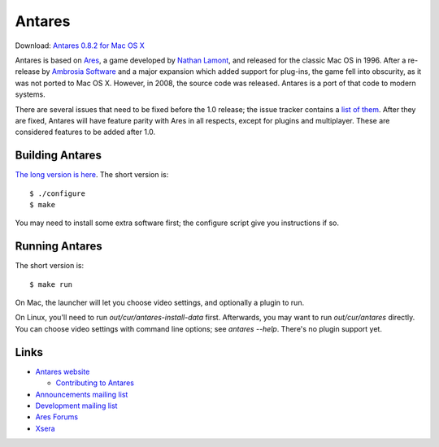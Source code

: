 Antares
=======

Download: `Antares 0.8.2 for Mac OS X`_

..  image:: https://travis-ci.org/arescentral/antares.svg?branch=master
    :target: https://travis-ci.org/arescentral/antares

Antares is based on Ares_, a game developed by `Nathan Lamont`_, and
released for the classic Mac OS in 1996. After a re-release by `Ambrosia
Software`_ and a major expansion which added support for plug-ins, the
game fell into obscurity, as it was not ported to Mac OS X. However, in
2008, the source code was released. Antares is a port of that code to
modern systems.

There are several issues that need to be fixed before the 1.0 release;
the issue tracker contains a `list of them`_. After they are fixed,
Antares will have feature parity with Ares in all respects, except for
plugins and multiplayer. These are considered features to be added after
1.0.

..  _Antares 0.8.2 for Mac OS X: http://downloads.arescentral.org/Antares/Antares-0.8.2.zip
..  _Ares: http://en.wikipedia.org/wiki/Ares_(computer_game)
..  _Nathan Lamont: http://biggerplanet.com/
..  _Ambrosia Software: http://www.ambrosiasw.com/
..  _list of them: https://github.com/arescentral/antares/issues?q=is%3Aissue+is%3Aopen+-milestone%3ALater+

Building Antares
----------------

`The long version is here`_. The short version is::

    $ ./configure
    $ make

You may need to install some extra software first; the configure script
give you instructions if so.

..  _the long version is here: http://arescentral.org/antares/contributing/building/

Running Antares
---------------

The short version is::

    $ make run

On Mac, the launcher will let you choose video settings, and optionally
a plugin to run.

On Linux, you'll need to run `out/cur/antares-install-data` first.
Afterwards, you may want to run `out/cur/antares` directly.  You can
choose video settings with command line options; see `antares --help`.
There's no plugin support yet.

Links
-----

*   `Antares website`_

    *   `Contributing to Antares`_

*   `Announcements mailing list`_
*   `Development mailing list`_

*   `Ares Forums`_
*   Xsera_

..  _Antares website: http://arescentral.org/antares/
..  _Contributing to Antares: http://arescentral.org/antares/contributing/
..  _Announcements mailing list: https://groups.google.com/a/arescentral.org/group/antares-announce
..  _Development mailing list: https://groups.google.com/a/arescentral.org/group/antares-dev
..  _Ares Forums: http://www.ambrosiasw.com/forums/index.php?showforum=88
..  _Xsera: http://www.xsera.org/

..  -*- tab-width: 4; fill-column: 72 -*-
